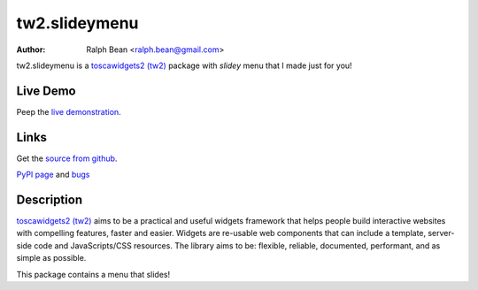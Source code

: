 tw2.slideymenu
==============

:Author: Ralph Bean <ralph.bean@gmail.com>

.. comment: split here

.. _toscawidgets2 (tw2): http://toscawidgets.org/documentation/tw2.core/
.. _jQuery UI: http://jqueryui.com/
.. _jQuery: http://jquery.com/
.. _filament group: http://www.filamentgroup.com/

tw2.slideymenu is a `toscawidgets2 (tw2)`_ package with `slidey` menu that I
made just for you!

Live Demo
---------
Peep the `live demonstration <http://craftsman.rc.rit.edu/module?module=tw2.slideymenu>`_.

Links
-----
Get the `source from github <http://github.com/ralphbean/tw2.slideymenu>`_.

`PyPI page <http://pypi.python.org/pypi/tw2.slideymenu>`_
and `bugs <http://github.com/ralphbean/tw2.slideymenu/issues/>`_

Description
-----------

`toscawidgets2 (tw2)`_ aims to be a practical and useful widgets framework
that helps people build interactive websites with compelling features, faster
and easier. Widgets are re-usable web components that can include a template,
server-side code and JavaScripts/CSS resources. The library aims to be:
flexible, reliable, documented, performant, and as simple as possible.

This package contains a menu that slides!
